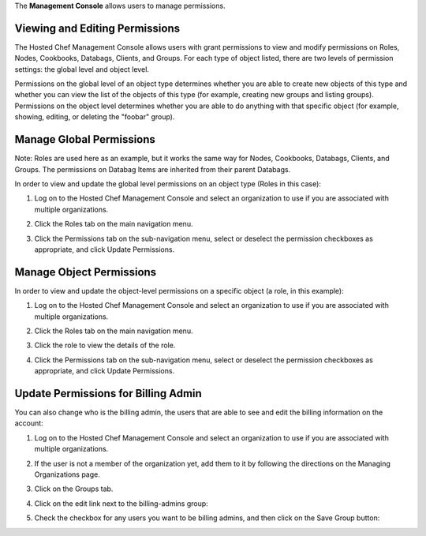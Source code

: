 .. The contents of this file are included in multiple topics.
.. This file should not be changed in a way that hinders its ability to appear in multiple documentation sets.

The **Management Console** allows users to manage permissions.


Viewing and Editing Permissions
=====================================================
The Hosted Chef Management Console allows users with grant permissions to view and modify permissions on Roles, Nodes, Cookbooks, Databags, Clients, and Groups. For each type of object listed, there are two levels of permission settings: the global level and object level.

Permissions on the global level of an object type determines whether you are able to create new objects of this type and whether you can view the list of the objects of this type (for example, creating new groups and listing groups). Permissions on the object level determines whether you are able to do anything with that specific object (for example, showing, editing, or deleting the "foobar" group).


Manage Global Permissions
=====================================================
Note: Roles are used here as an example, but it works the same way for Nodes, Cookbooks, Databags, Clients, and Groups. The permissions on Databag Items are inherited from their parent Databags.

In order to view and update the global level permissions on an object type (Roles in this case):

1. Log on to the Hosted Chef Management Console and select an organization to use if you are associated with multiple organizations.

2. Click the Roles tab on the main navigation menu.

3. Click the Permissions tab on the sub-navigation menu, select or deselect the permission checkboxes as appropriate, and click Update Permissions.

   .. image:: ../../images/step_manage_server_hosted_permission_global.jpg

Manage Object Permissions 
=====================================================
In order to view and update the object-level permissions on a specific object (a role, in this example):

1. Log on to the Hosted Chef Management Console and select an organization to use if you are associated with multiple organizations.

2. Click the Roles tab on the main navigation menu.

3. Click the role to view the details of the role.

4. Click the Permissions tab on the sub-navigation menu, select or deselect the permission checkboxes as appropriate, and click Update Permissions.

   .. image:: ../../images/step_manage_server_hosted_permission_object.jpg

Update Permissions for Billing Admin
=====================================================
You can also change who is the billing admin, the users that are able to see and edit the billing information on the account:

1. Log on to the Hosted Chef Management Console and select an organization to use if you are associated with multiple organizations.

2. If the user is not a member of the organization yet, add them to it by following the directions on the Managing Organizations page.

3. Click on the Groups tab.

4. Click on the edit link next to the billing-admins group: 

   .. image:: ../../images/step_manage_server_hosted_permission_billing_admin_1.jpg

5. Check the checkbox for any users you want to be billing admins, and then click on the Save Group button:

   .. image:: ../../images/step_manage_server_hosted_permission_billing_admin_2.jpg


